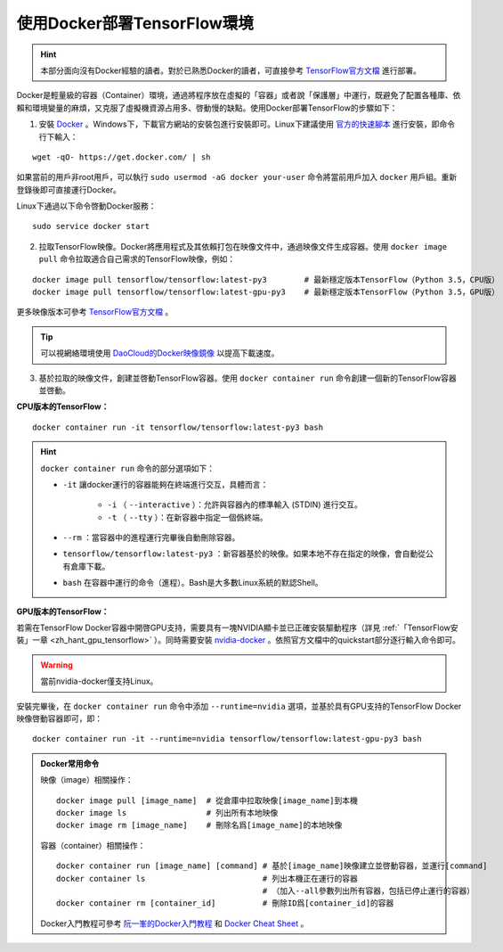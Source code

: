 .. _zh_hant_install_by_docker:

使用Docker部署TensorFlow環境
============================================

.. hint:: 本部分面向沒有Docker經驗的讀者。對於已熟悉Docker的讀者，可直接參考 `TensorFlow官方文檔 <https://www.tensorflow.org/install/docker>`_ 進行部署。

Docker是輕量級的容器（Container）環境，通過將程序放在虛擬的「容器」或者說「保護層」中運行，既避免了配置各種庫、依賴和環境變量的麻煩，又克服了虛擬機資源占用多、啓動慢的缺點。使用Docker部署TensorFlow的步驟如下：

1. 安裝 `Docker <https://www.docker.com/>`_ 。Windows下，下載官方網站的安裝包進行安裝即可。Linux下建議使用 `官方的快速腳本 <https://docs.docker.com/install/linux/docker-ce/ubuntu/#install-using-the-convenience-script>`_ 進行安裝，即命令行下輸入：

::

    wget -qO- https://get.docker.com/ | sh

如果當前的用戶非root用戶，可以執行 ``sudo usermod -aG docker your-user`` 命令將當前用戶加入 ``docker`` 用戶組。重新登錄後即可直接運行Docker。

Linux下通過以下命令啓動Docker服務：

::

    sudo service docker start

2. 拉取TensorFlow映像。Docker將應用程式及其依賴打包在映像文件中，通過映像文件生成容器。使用 ``docker image pull`` 命令拉取適合自己需求的TensorFlow映像，例如：

::

    docker image pull tensorflow/tensorflow:latest-py3        # 最新穩定版本TensorFlow（Python 3.5，CPU版）
    docker image pull tensorflow/tensorflow:latest-gpu-py3    # 最新穩定版本TensorFlow（Python 3.5，GPU版）

更多映像版本可參考 `TensorFlow官方文檔 <https://www.tensorflow.org/install/docker#download_a_tensorflow_docker_image>`_ 。

.. tip:: 可以視網絡環境使用 `DaoCloud的Docker映像鏡像 <https://www.daocloud.io/mirror>`_ 以提高下載速度。


3. 基於拉取的映像文件，創建並啓動TensorFlow容器。使用  ``docker container run`` 命令創建一個新的TensorFlow容器並啓動。

**CPU版本的TensorFlow：**

::

    docker container run -it tensorflow/tensorflow:latest-py3 bash

.. hint::  ``docker container run`` 命令的部分選項如下：

    * ``-it`` 讓docker運行的容器能夠在終端進行交互，具體而言：

        * ``-i`` （ ``--interactive`` ）：允許與容器內的標準輸入 (STDIN) 進行交互。
        * ``-t`` （ ``--tty`` ）：在新容器中指定一個僞終端。

    * ``--rm`` ：當容器中的進程運行完畢後自動刪除容器。
    * ``tensorflow/tensorflow:latest-py3`` ：新容器基於的映像。如果本地不存在指定的映像，會自動從公有倉庫下載。
    * ``bash`` 在容器中運行的命令（進程）。Bash是大多數Linux系統的默認Shell。

**GPU版本的TensorFlow：**

若需在TensorFlow Docker容器中開啓GPU支持，需要具有一塊NVIDIA顯卡並已正確安裝驅動程序（詳見 :ref:`「TensorFlow安裝」一章 <zh_hant_gpu_tensorflow>` ）。同時需要安裝 `nvidia-docker <https://github.com/NVIDIA/nvidia-docker>`_ 。依照官方文檔中的quickstart部分逐行輸入命令即可。

.. warning:: 當前nvidia-docker僅支持Linux。

安裝完畢後，在 ``docker container run`` 命令中添加 ``--runtime=nvidia`` 選項，並基於具有GPU支持的TensorFlow Docker映像啓動容器即可，即：

::

    docker container run -it --runtime=nvidia tensorflow/tensorflow:latest-gpu-py3 bash

.. admonition:: Docker常用命令

    映像（image）相關操作：

    ::

        docker image pull [image_name]  # 從倉庫中拉取映像[image_name]到本機 
        docker image ls                 # 列出所有本地映像
        docker image rm [image_name]    # 刪除名爲[image_name]的本地映像

    容器（container）相關操作：

    ::
        
        docker container run [image_name] [command] # 基於[image_name]映像建立並啓動容器，並運行[command]
        docker container ls                         # 列出本機正在運行的容器
                                                    # （加入--all參數列出所有容器，包括已停止運行的容器）
        docker container rm [container_id]          # 刪除ID爲[container_id]的容器

    Docker入門教程可參考 `阮一峯的Docker入門教程 <http://www.ruanyifeng.com/blog/2018/02/docker-tutorial.html>`_ 和 `Docker Cheat Sheet <https://www.docker.com/sites/default/files/Docker_CheatSheet_08.09.2016_0.pdf>`_ 。

.. raw:: html

    <script>
        $(document).ready(function(){
            $(".rst-footer-buttons").after("<div id='discourse-comments'></div>");
            DiscourseEmbed = { discourseUrl: 'https://discuss.tf.wiki/', topicId: 202 };
            (function() {
                var d = document.createElement('script'); d.type = 'text/javascript'; d.async = true;
                d.src = DiscourseEmbed.discourseUrl + 'javascripts/embed.js';
                (document.getElementsByTagName('head')[0] || document.getElementsByTagName('body')[0]).appendChild(d);
            })();
        });
    </script>